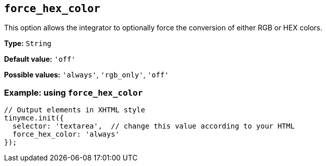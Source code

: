 [[force_hex_color]]
== `+force_hex_color+`

This option allows the integrator to optionally force the conversion of either RGB or HEX colors.

*Type:* `+String+`

*Default value:* `+'off'+`

*Possible values:* `+'always'+`, `+'rgb_only'+`, `+'off'+`

=== Example: using `+force_hex_color+`

[source,js]
----
// Output elements in XHTML style
tinymce.init({
  selector: 'textarea',  // change this value according to your HTML
  force_hex_color: 'always'
});
----
